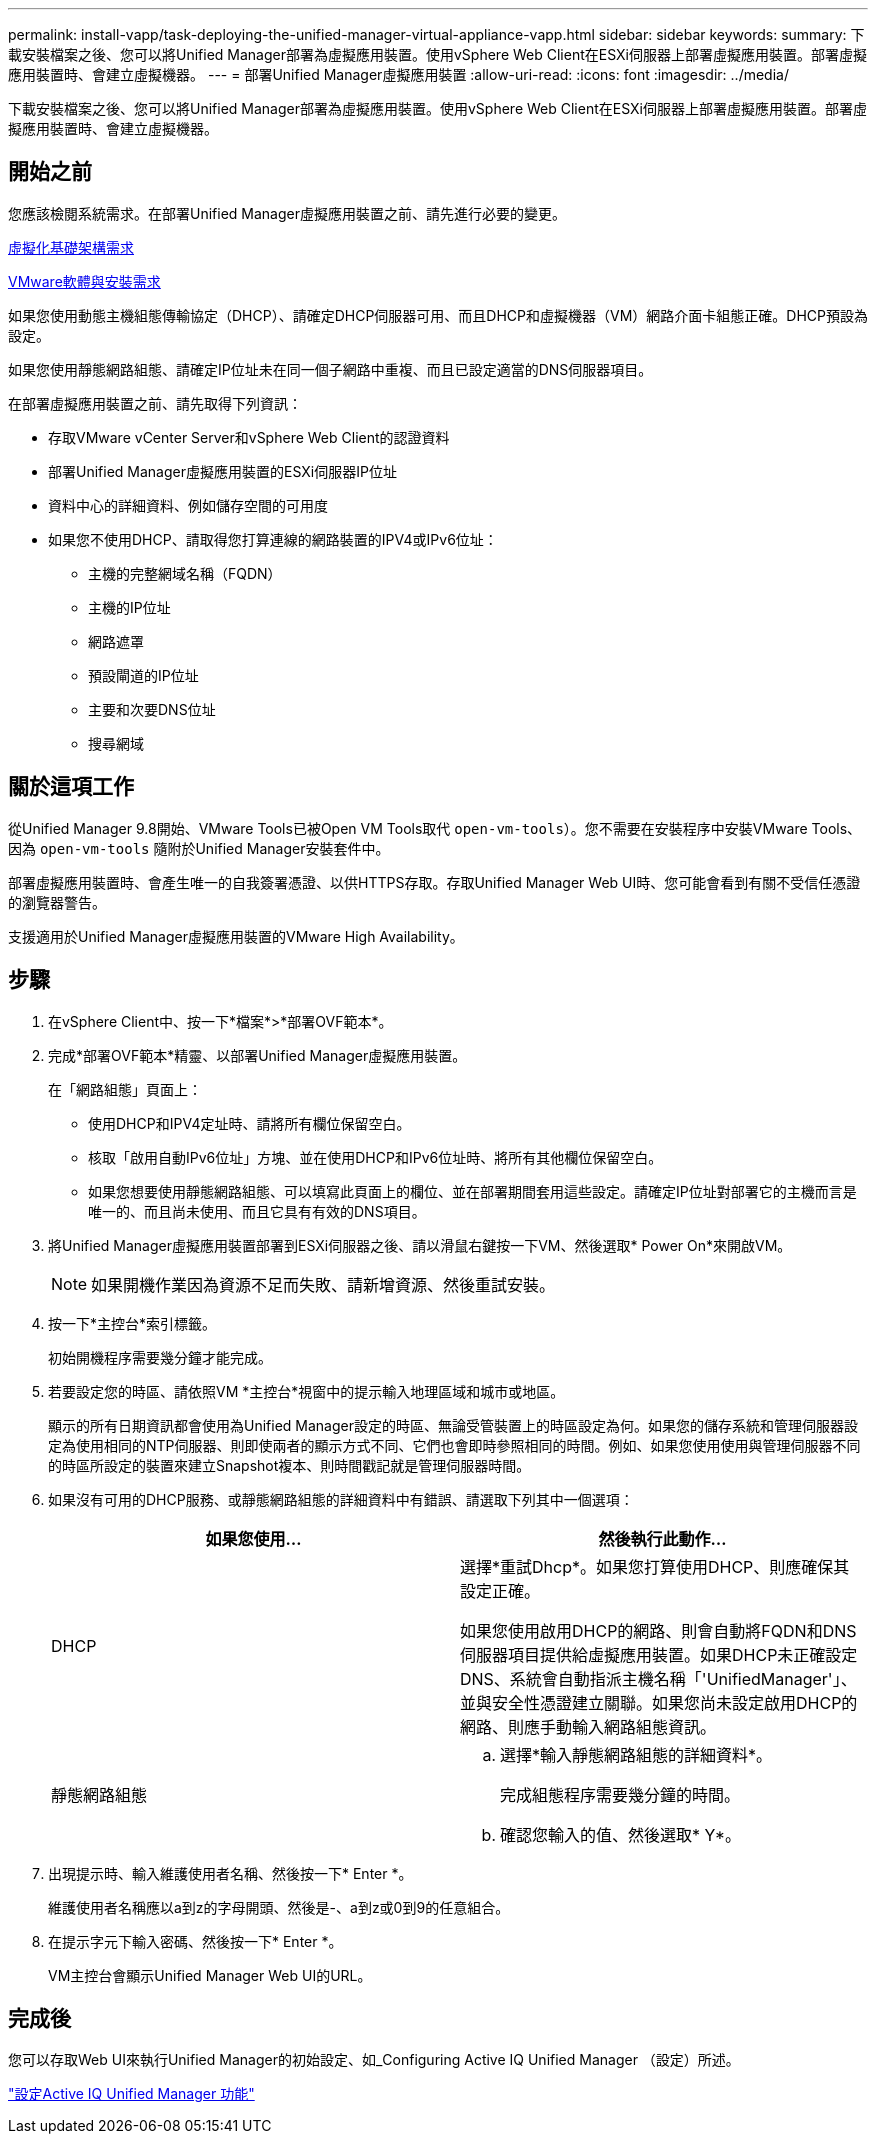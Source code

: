 ---
permalink: install-vapp/task-deploying-the-unified-manager-virtual-appliance-vapp.html 
sidebar: sidebar 
keywords:  
summary: 下載安裝檔案之後、您可以將Unified Manager部署為虛擬應用裝置。使用vSphere Web Client在ESXi伺服器上部署虛擬應用裝置。部署虛擬應用裝置時、會建立虛擬機器。 
---
= 部署Unified Manager虛擬應用裝置
:allow-uri-read: 
:icons: font
:imagesdir: ../media/


[role="lead"]
下載安裝檔案之後、您可以將Unified Manager部署為虛擬應用裝置。使用vSphere Web Client在ESXi伺服器上部署虛擬應用裝置。部署虛擬應用裝置時、會建立虛擬機器。



== 開始之前

您應該檢閱系統需求。在部署Unified Manager虛擬應用裝置之前、請先進行必要的變更。

xref:concept-virtual-infrastructure-or-hardware-system-requirements.adoc[虛擬化基礎架構需求]

xref:reference-vmware-software-and-installation-requirements.adoc[VMware軟體與安裝需求]

如果您使用動態主機組態傳輸協定（DHCP）、請確定DHCP伺服器可用、而且DHCP和虛擬機器（VM）網路介面卡組態正確。DHCP預設為設定。

如果您使用靜態網路組態、請確定IP位址未在同一個子網路中重複、而且已設定適當的DNS伺服器項目。

在部署虛擬應用裝置之前、請先取得下列資訊：

* 存取VMware vCenter Server和vSphere Web Client的認證資料
* 部署Unified Manager虛擬應用裝置的ESXi伺服器IP位址
* 資料中心的詳細資料、例如儲存空間的可用度
* 如果您不使用DHCP、請取得您打算連線的網路裝置的IPV4或IPv6位址：
+
** 主機的完整網域名稱（FQDN）
** 主機的IP位址
** 網路遮罩
** 預設閘道的IP位址
** 主要和次要DNS位址
** 搜尋網域






== 關於這項工作

從Unified Manager 9.8開始、VMware Tools已被Open VM Tools取代  `open-vm-tools`）。您不需要在安裝程序中安裝VMware Tools、因為 `open-vm-tools` 隨附於Unified Manager安裝套件中。

部署虛擬應用裝置時、會產生唯一的自我簽署憑證、以供HTTPS存取。存取Unified Manager Web UI時、您可能會看到有關不受信任憑證的瀏覽器警告。

支援適用於Unified Manager虛擬應用裝置的VMware High Availability。



== 步驟

. 在vSphere Client中、按一下*檔案*>*部署OVF範本*。
. 完成*部署OVF範本*精靈、以部署Unified Manager虛擬應用裝置。
+
在「網路組態」頁面上：

+
** 使用DHCP和IPV4定址時、請將所有欄位保留空白。
** 核取「啟用自動IPv6位址」方塊、並在使用DHCP和IPv6位址時、將所有其他欄位保留空白。
** 如果您想要使用靜態網路組態、可以填寫此頁面上的欄位、並在部署期間套用這些設定。請確定IP位址對部署它的主機而言是唯一的、而且尚未使用、而且它具有有效的DNS項目。


. 將Unified Manager虛擬應用裝置部署到ESXi伺服器之後、請以滑鼠右鍵按一下VM、然後選取* Power On*來開啟VM。
+
[NOTE]
====
如果開機作業因為資源不足而失敗、請新增資源、然後重試安裝。

====
. 按一下*主控台*索引標籤。
+
初始開機程序需要幾分鐘才能完成。

. 若要設定您的時區、請依照VM *主控台*視窗中的提示輸入地理區域和城市或地區。
+
顯示的所有日期資訊都會使用為Unified Manager設定的時區、無論受管裝置上的時區設定為何。如果您的儲存系統和管理伺服器設定為使用相同的NTP伺服器、則即使兩者的顯示方式不同、它們也會即時參照相同的時間。例如、如果您使用使用與管理伺服器不同的時區所設定的裝置來建立Snapshot複本、則時間戳記就是管理伺服器時間。

. 如果沒有可用的DHCP服務、或靜態網路組態的詳細資料中有錯誤、請選取下列其中一個選項：
+
|===
| 如果您使用... | 然後執行此動作... 


 a| 
DHCP
 a| 
選擇*重試Dhcp*。如果您打算使用DHCP、則應確保其設定正確。

如果您使用啟用DHCP的網路、則會自動將FQDN和DNS伺服器項目提供給虛擬應用裝置。如果DHCP未正確設定DNS、系統會自動指派主機名稱「'UnifiedManager'」、並與安全性憑證建立關聯。如果您尚未設定啟用DHCP的網路、則應手動輸入網路組態資訊。



 a| 
靜態網路組態
 a| 
.. 選擇*輸入靜態網路組態的詳細資料*。
+
完成組態程序需要幾分鐘的時間。

.. 確認您輸入的值、然後選取* Y*。


|===
. 出現提示時、輸入維護使用者名稱、然後按一下* Enter *。
+
維護使用者名稱應以a到z的字母開頭、然後是-、a到z或0到9的任意組合。

. 在提示字元下輸入密碼、然後按一下* Enter *。
+
VM主控台會顯示Unified Manager Web UI的URL。





== 完成後

您可以存取Web UI來執行Unified Manager的初始設定、如_Configuring Active IQ Unified Manager （設定）所述。

link:../config/concept-configuring-unified-manager.html["設定Active IQ Unified Manager 功能"]
